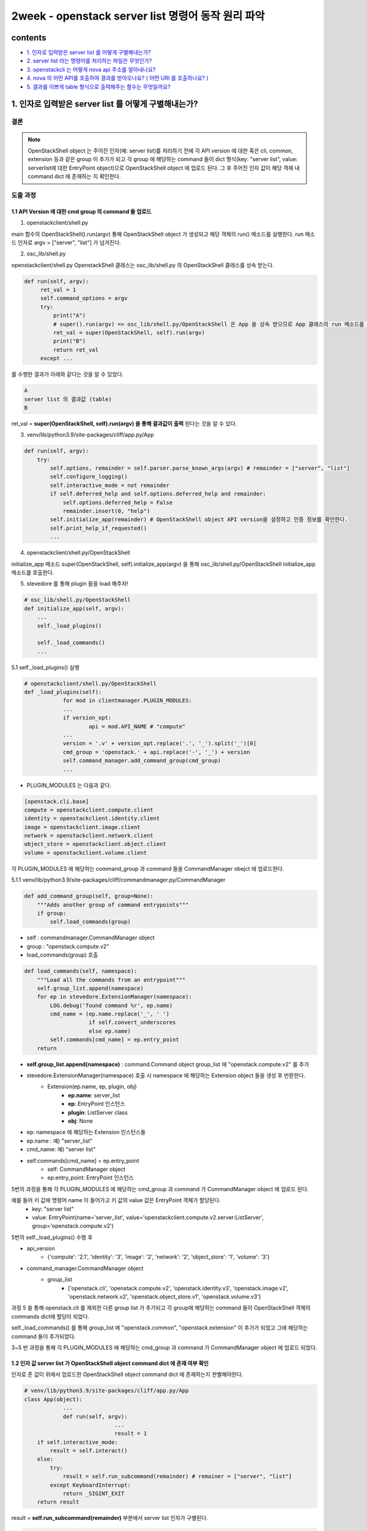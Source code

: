 ===========================================================
2week - openstack server list 명령어 동작 원리 파악
===========================================================

contents
---------------
- `1. 인자로 입력받은 server list 를 어떻게 구별해내는가?`_
- `2. server list  라는 명령어를 처리하는 파일은 무엇인가?`_
- `3. openstackcli 는 어떻게 nova api 주소를 알아내나요?`_
- `4. nova 의 어떤 API를 호출하여 결과를 받아오나요? ( 어떤 URI 를 호출하나요? )`_
- `5. 결과를 이쁘게 table 형식으로 출력해주는 함수는 무엇일까요?`_

1. 인자로 입력받은 server list 를 어떻게 구별해내는가?
-------------------------------------------------------------

결론
"""""""""""""
.. note::
    OpenStackShell object 는 주어진 인자(예: server list)를 처리하기 전에 각 API version 에 대한 혹은 cli, common, extension 등과 같은 group 이 추가가 되고 각 group 에 해당하는 command 들이 dict 형식(key: \"server list\", value: serverlist에 대한 EntryPoint object)으로 OpenStackShell object 에 업로드 된다.
    그 후 주어진 인자 값이 해당 객체 내 command dict 에 존재하는 지 확인한다.

도출 과정
"""""""""""""

1.1 API Version 에 대한 cmd group 의 command 들 업로드
^^^^^^^^^^^^^^^^^^^^^^^^^^^^^^^^^^^^^^^^^^^^^^^^^^^^^^^^

1. openstackclient/shell.py

main 함수의 OpenStackShell().run(argv) 통해 OpenStackShell object 가 생성되고 해당 객체의 run() 메소드를 실행한다. run 메소드 인자로 argv = [\"server\", \"list\"] 가 넘겨진다.

2. osc_lib/shell.py

openstackclient/shell.py OpenstackShell 클래스는 osc_lib/shell.py 의 OpenStackShell 클래스를 상속 받는다.

.. code-block:: python

   def run(self, argv):
        ret_val = 1
        self.command_options = argv
        try:
            print("A")
            # super().run(argv) => osc_lib/shell.py/OpenStackShell 은 App 을 상속 받으므로 App 클래스의 run 메소드를 실행한다.
            ret_val = super(OpenStackShell, self).run(argv)
            print("B")
            return ret_val
        except ...

를 수행한 결과가 아래와 같다는 것을 알 수 있었다.

.. code-block:: bash

    A
    server list 의 결과값 (table)
    B

ret_val = **super(OpenStackShell, self).run(argv) 을 통해 결과값이 출력** 된다는 것을 알 수 있다.

3. venv/lib/python3.9/site-packages/cliff/app.py/App

.. code-block:: python

    def run(self, argv):
        try:
            self.options, remainder = self.parser.parse_known_args(argv) # remainder = ["server", "list"]
            self.configure_logging()
            self.interactive_mode = not remainder
            if self.deferred_help and self.options.deferred_help and remainder:
                self.options.deferred_help = False
                remainder.insert(0, "help")
            self.initialize_app(remainder) # OpenStackShell object API version을 설정하고 인증 정보를 확인한다.
            self.print_help_if_requested()
            ...

4. openstackclient/shell.py/OpenStackShell

initialize_app 메소드   super(OpenStackShell, self).initialize_app(argv) 을 통해 osc_lib/shell.py/OpenStackShell initialize_app 메소드를 호출한다.

5. stevedore 를 통해 plugin 들을 load 해주자!

.. code-block:: python

    # osc_lib/shell.py/OpenStackShell
    def initialize_app(self, argv):
        ...
        self._load_plugins()

        self._load_commands()
        ...

5.1 self._load_plugins() 실행

.. code-block:: python

    # openstackclient/shell.py/OpenStackShell
    def _load_plugins(self):
		for mod in clientmanager.PLUGIN_MODULES:
		...
		if version_opt:
			api = mod.API_NAME # "compute"
		...
		version = '.v' + version_opt.replace('.', '_').split('_')[0]
		cmd_group = 'openstack.' + api.replace('-', '_') + version
		self.command_manager.add_command_group(cmd_group)
		...

- PLUGIN_MODULES 는 다음과 같다.

.. code-block:: bash

    [openstack.cli.base]
    compute = openstackclient.compute.client
    identity = openstackclient.identity.client
    image = openstackclient.image.client
    network = openstackclient.network.client
    object_store = openstackclient.object.client
    volume = openstackclient.volume.client

각 PLUGIN_MODULES 에 해당하는 command_group 과 command 들을 CommandManager obejct 에 업로드한다.

5.1.1 venv/lib/python3.9/site-packages/cliff/commandmanager.py/CommandManager

.. code-block:: python

    def add_command_group(self, group=None):
        """Adds another group of command entrypoints"""
        if group:
            self.load_commands(group)

- self : commandmanager.CommandManager object
- group : \"openstack.compute.v2\"
- load_commands(group) 호출

.. code-block:: python

    def load_commands(self, namespace):
        """Load all the commands from an entrypoint"""
        self.group_list.append(namespace)
        for ep in stevedore.ExtensionManager(namespace):
            LOG.debug('found command %r', ep.name)
            cmd_name = (ep.name.replace('_', ' ')
                        if self.convert_underscores
                        else ep.name)
            self.commands[cmd_name] = ep.entry_point
        return

- **self.group_list.append(namespace)** : command.Command object group_list 에 \"openstack.compute.v2\" 를 추가
- stevedore.ExtensionManager(namespace) 호출 시 namespace 에 해당하는 Extension object 들을 생성 후 반환한다.
    - Extension(ep.name, ep, plugin, obj)
        - **ep.name**: server_list
        - **ep**: EntryPoint 인스턴스
        - **plugin**: ListServer class
        - **obj**: None
- ep: namespace 에 해당하는 Extension 인스턴스들
- ep.name : 예) \"server_list\"
- cmd_name: 예) \"server list\"
- self.commands[cmd_name] = ep.entry_point
    - self: CommandManager object
    - ep.entry_point: EntryPoint 인스턴스

5번의 과정을 통해 각 PLUGIN_MODULES 에 해당하는 cmd_group 과 command 가 CommandManager object 에 업로드 된다.

예를 들어 키 값에 명령어 name 이 들어가고 키 값의 value 값은 EntryPoint 객체가 할당된다.
    - key: \"server list\"
    - value: EntryPoint(name=\'server_list\', value=\'openstackclient.compute.v2.server:ListServer\', group=\'openstack.compute.v2\')

5번의 self._load_plugins() 수행 후

- api_version
    - {\'compute\': \'2.1\', \'identity\': \'3\', \'image\': \'2\', \'network\': \'2\', \'object_store\': \'1\', \'volume\': \'3\'}
- command_manager.CommandManager object
    - group_list
        - [\'openstack.cli\', \'openstack.compute.v2\', \'openstack.identity.v3\', \'openstack.image.v2\', \'openstack.network.v2\', \'openstack.object_store.v1\', \'openstack.volume.v3\']

과정 5 을 통해 openstack.cli 를 제외한 다른 group list 가 추가되고 각 group에 해당하는 command 들이 OpenStackShell 객체의 commands dict에 할당이 되었다.

self._load_commands() 를 통해 group_list 에 \"openstack.common\", \"openstack.extension\" 이 추가가 되었고 그에 해당하는 command 들이 추가되었다.

3~5 번 과정을 통해 각 PLUGIN_MODULES 에 해당하는 cmd_group 과 command 가 CommandManager object 에 업로드 되었다.

1.2 인자 값 server list 가 OpenStackShell object command dict 에 존재 여부 확인
^^^^^^^^^^^^^^^^^^^^^^^^^^^^^^^^^^^^^^^^^^^^^^^^^^^^^^^^^^^^^^^^^^^^^^^^^^^^^^^^^^^^^

인자로 준 값이 위에서 업로드한 OpenStackShell object command dict 에 존재하는지 판별해야한다.

.. code-block:: python

    # venv/lib/python3.9/site-packages/cliff/app.py/App
    class App(object):
		...
		def run(self, argv):
				...
				result = 1
        if self.interactive_mode:
            result = self.interact()
        else:
            try:
                result = self.run_subcommand(remainder) # remainer = ["server", "list"]
            except KeyboardInterrupt:
                return _SIGINT_EXIT
        return result

result = **self.run_subcommand(remainder)** 부분에서 server list 인자가 구별된다.

.. code-block:: python

    # osc_lib/shell.py/OpenStackShell
    class OpenStackShell(app.App):
		...
		def run_subcommand(self, argv):
        self.init_profile()
        try:
            ret_value = super(OpenStackShell, self).run_subcommand(argv)
        finally:
            self.close_profile()
        return ret_value
		...

.. code-block:: python

    # venv/lib/python3.9/site-packages/cliff/app.py/App
    class App(object):
		def run_subcommand(self, argv):
		        try:
		            subcommand = self.command_manager.find_command(argv)
						except ValueError as err:
            # If there was no exact match, try to find a fuzzy match
            the_cmd = argv[0]
            fuzzy_matches = self.get_fuzzy_matches(the_cmd)
            if fuzzy_matches:
                article = 'a'
                if self.NAME[0] in 'aeiou':
                    article = 'an'
                self.stdout.write('%s: \'%s\' is not %s %s command. '
                                  'See \'%s --help\'.\n'
                                  % (self.NAME, ' '.join(argv), article,
                                      self.NAME, self.NAME))
                self.stdout.write('Did you mean one of these?\n')
                for match in fuzzy_matches:
                    self.stdout.write('  %s\n' % match)
            else:
                if self.options.debug:
                    raise
                else:
                    self.LOG.error(err)
            return 2

**find_command(argv) : 이 App 클래스 find_command 메소드를 통해 주어진 server list 인자를 통해 현재 OpenStackShell 에 포함된 command 에 있는 지 확인(구별)한다. 만약 인자로 주어진 명령어가 object 내의 command 에 존재하지 않으면 비슷한 (match 되는) 명령어 리스트를 보여주거나 에러를 발생시킨다.**


2. server list 라는 명령어를 처리하는 파일은 무엇인가?
----------------------------------------------------------------

결론
"""""""""""""

.. note::
    server list 명령어를 처리해주는 파일은 **openstack/python-openstackclient/openstackclient/compute/v2/server.py 이다.**

도출과정
"""""""""""""

.. code-block:: python

    # venv/lib/python3.9/site-packages/cliff/app.py/App
    class App(object):
        def run_subcommand(self, argv):
            try:
                subcommand = self.command_manager.find_command(argv)
                    except ...

                    ...
                    # cmd_factory: <class 'openstackclient.compute.v2.server.ListServer> cmd_name: 'server list' sub_argv: []
                    cmd_factory, cmd_name, sub_argv = subcommand
            kwargs = {}
            if 'cmd_name' in inspect.getfullargspec(cmd_factory.__init__).args:
                kwargs['cmd_name'] = cmd_name # kwargs: {'cmd_name': 'server list'}
            cmd = cmd_factory(self, self.options, **kwargs) # OpenstackShell 객체의 options, server list를 인자로 ListServer object 를 생성해서 cmd에 할당
            result = 1
            err = None
            try:
                self.prepare_to_run_command(cmd)
                full_name = (cmd_name
                             if self.interactive_mode
                             else ' '.join([self.NAME, cmd_name])
                             ) # self.NAME="shell"
                            # full_name: 'shell server list'
                cmd_parser = cmd.get_parser(full_name)
                try:
                    parsed_args = cmd_parser.parse_args(sub_argv)
                except SystemExit as ex:
                    raise cmd2.exceptions.Cmd2ArgparseError from ex
                result = cmd.run(parsed_args)

                ...

- **cmd.get_parser(full_name)**

    해당 명령어를 통해 "shell server list" 을 인자로 넘겨주며openstackclient/compute/v2/server.py/ListServer 클래스의 get_parser 메소드를 호출한다.

- **cmd.run(parsed_args)**

    cmd 는 OpenstackShell 객체의 options, server list를 인자로 생성된 ListServer object 이다.
    run 메소드 실행을 하게되면 osc_lib/command/command.py/Command 클래스의 run 메소드가 실행된다.
    => class ListServer 는 command.Lister 를 상속 받고 command.Lister는 Command 클래스를 상속 받기 때문

.. code-block:: python

   # osc_lib/command/command.py/Command
   class Command(command.Command, metaclass=CommandMeta):
		def run(self, parsed_args):
        self.log.debug('run(%s)', parsed_args)
        return super(Command, self).run(parsed_args)

super(Command, self).run(parsed_args) 실행 시 cliff/display.py/DisplayCommandBase 클래스의 run 메소드를 호출한다.

.. code-block:: python

   # venv/lib/python3.9/site-packages/cliff/display.py
   class DisplayCommandBase(command.Command, metaclass=abc.ABCMeta):
        def run(self, parsed_args):
            parsed_args = self._run_before_hooks(parsed_args)
            self.formatter = self._formatter_plugins[parsed_args.formatter].obj
            column_names, data = self.take_action(parsed_args)
            column_names, data = self._run_after_hooks(parsed_args,
                                                       (column_names, data))
            self.produce_output(parsed_args, column_names, data)
            return 0

- self : <openstackclient.compute.v2.server.ListServer object>
- parsed_args
    - Namespace(formatter='table', columns=[], quote_mode='nonnumeric', noindent=False, max_width=0, fit_width=False, print_empty=False, sort_columns=[], sort_direction=None, reservation_id=None, ip=None, ip6=None, name=None, instance_name=None, status=None, flavor=None, image=None, host=None, all_projects=False, project=None, project_domain=None, user=None, user_domain=None, deleted=False, availability_zone=None, key_name=None, has_config_drive=None, progress=None, vm_state=None, task_state=None, power_state=None, long=False, no_name_lookup=False, name_lookup_one_by_one=False, marker=None, limit=None, changes_before=None, changes_since=None, locked=False, unlocked=False, tags=[], not_tags=[])

openstackclient.compute.v2.server.ListServer 객체의 메소드 take_action 을 수행하며 column_names, data 를 반환 받는다.

**즉, server list 를 처리해주는 파일은 openstack/python-openstackclient/openstackclient/compute/v2/server.py 이다.**


3. openstackcli 는 어떻게 nova api 주소를 알아내나요?
----------------------------------------------------------------

\"server list\" 기준

.. code-block:: python

    # site-packages/cliff/app.py
    class App(object):
        ...

        def run_subcommand(self, argv):
        ...
        self.prepare_to_run_command(cmd)
        ...

- self: OpenStackShell object
- cmd: <openstackclient.compute.v2.server.ListServer object>

.. code-block:: python

    # osc_lib/shell.py
    def prepare_to_run_command(self, cmd):
        ...
        if cmd.auth_required:
            # Trigger the Identity client to initialize
            self.client_manager.session.auth.auth_ref = \

- self: OpenStackShell object

.. code-block:: python

    # osc_lib/clientmanager.py
    @property
    def auth_ref(self): # self: openstackclient.common.clientmanager.ClientManger object
        ...
        if not self._auth_ref:
            ...
            self._auth_ref = self.auth.get_auth_ref(self.session)
        return self._auth_ref

.. code-block:: python

    # site-packages/keystoneauth1/identity/generic/base.py
    def get_auth_ref(self, session, **kwargs):
        if not self._plugin:
            self._plugin = self._do_create_plugin(session)

        return self._plugin.get_auth_ref(session, **kwargs)

- self: <keystoneauth1.identity.generic.password.Password object at 0x7f9068498fa0>
- session: <keystoneauth1.session.Session object at 0x7f9088a7eb20>
- self._plugin: <keystoneauth1.identity.v3.password.Password object at 0x7f9078b7df10>

.. code-block:: python

    # site-packages/keystoneauth1/identity/v3/base.py
    def get_auth_ref(self, session, **kwargs):
        ...
        resp = session.post(token_url, json=body, headers=headers,
                                authenticated=False, log=False, **rkwargs)
        ...

- token_url: \'http://211.37.148.128/identity/v3/auth/tokens\'
- body: \'auth\' 정보
- headers: {\'Accept\': \'application/json\'}

.. code-block:: python

    # site-packages/keystoneauth1/session.py
    def post(self, url, **kwargs):
        """Perform a POST request.

        This calls :py:meth:`.request()` with ``method`` set to ``POST``.

        """
        return self.request(url, 'POST', **kwargs)

.. code-block:: python

    # site-packages/keystoneauth1/session.py
    def request(self, url, method, json=None, original_ip=None,
                user_agent=None, redirect=None, authenticated=None,
                endpoint_filter=None, auth=None, requests_auth=None,
                raise_exc=True, allow_reauth=True, log=True,
                endpoint_override=None, connect_retries=None, logger=None,
                allow=None, client_name=None, client_version=None,
                microversion=None, microversion_service_type=None,
                status_code_retries=0, retriable_status_codes=None,
                rate_semaphore=None, global_request_id=None,
                connect_retry_delay=None, status_code_retry_delay=None,
                **kwargs):

        ...
        resp = send(**kwargs)
        ...
        return resp

resp 는 kwargs(headers, auth 정보) 를 \'http://211.37.148.128/identity/v3/auth/tokens\' 에서 다음과 같은 \"catalog\" 값으로 nova, keystone, cinder, glance 등 모든 컴포넌트들의 api 주소를 가져온다.

.. code-block:: bash

    # resp 중 "catalog" nova 정보
    "catalog":
    [ ... {"endpoints": [{"id": "e7507720bc274e56b420466613be3f07", "interface": "public", "region_id": "RegionOne", "url": "http://211.37.148.128/compute/v2.1", "region": "RegionOne"}], "id": "3e7dec3e86ea4652ad633484b07fa368", "type": "compute", "name": "nova"}, ... ]

업로드된 정보들은 clientmanger.ClientManager obect 의 session.Session object(session) 에 keystoneauth1.identity.generic.password.Password object(auth)에 keystoneauth1.access.access.AccessInfoV3 object(auth_ref)에  keystoneauth1.access.service_catalog.ServiceCatalogV3 object (\"service_catalog\" )에 저장되어 있다.

4. nova 의 어떤 API를 호출하여 결과를 받아오나요? ( 어떤 URI 를 호출하나요? )
----------------------------------------------------------------------------------
- \'http://211.37.148.128/compute/v2.1\' 를 호출해서 결과 값을 받아온 거 같습니다.

5. 결과를 이쁘게 table 형식으로 출력해주는 함수는 무엇일까요?
----------------------------------------------------------------------------------

결론
"""""""""""""
.. note::
    site-packages/cliff/formatters/tables.py TableFormatter 클래스의 **emit_list 메소드** 에서 결과를 이쁘게 table 형식으로 출력해준다.

도출 과정
"""""""""""""

위에서 server list 인자의 openstackclient/compute/v2/server.py 파일에서의 처리 결과로 column_names 와 data 값을 할당 받았다.

- column_names=('ID', 'Name', 'Status', 'Networks', 'Image', 'Flavor')
- data = 해당 명령어 맞는 값들이 들어있는 generator 이다.

.. code-block:: python

   # venv/lib/python3.9/site-packages/cliff/display.py
   class DisplayCommandBase(command.Command, metaclass=abc.ABCMeta):
       def run(self, parsed_args):
            parsed_args = self._run_before_hooks(parsed_args)
            self.formatter = self._formatter_plugins[parsed_args.formatter].obj
            column_names, data = self.take_action(parsed_args)
            column_names, data = self._run_after_hooks(parsed_args,
                                                       (column_names, data))
            self.produce_output(parsed_args, column_names, data)
            return 0

위에서 도출된 값들을 self.produce_output(parsed_args, column_names, data) 를 수행하며 결과값들이 출력이된다. 여기서 self 는 server list 인자 기준 ListServer object 를 가리킨다.

.. code-block:: python

   class Lister(display.DisplayCommandBase, metaclass=abc.ABCMeta):
		...
		def produce_output(self, parsed_args, column_names, data):
            ...
            self.formatter.emit_list(
                columns_to_include, data, self.app.stdout, parsed_args,
            )
            return 0

self.formatter.emit_list(columns_to_include, data, self.app.stdout, parsed_args,) 를 수행 시 cliff/formatters/table.py/TableFormatter 에 emit_list 메소드가 호출된다.

.. code-block:: python

   def emit_list(self, column_names, data, stdout, parsed_args):

		# column_names로 PrettyTable 객체를 생성해 x에 할당
        x = prettytable.PrettyTable(
            column_names,
            print_empty=parsed_args.print_empty,
        )
        x.padding_width = 1 # 이 값을 변경해보면 table 형식이 달라진다는 것을 알 수 있다.

        if data:
            self.add_rows(x, column_names, data) # 데이터들이 table의 각 행에 입력된다.

        min_width = 8
        self._assign_max_widths(
            stdout, x, int(parsed_args.max_width), min_width,
            parsed_args.fit_width)

        formatted = x.get_string()
        stdout.write(formatted) # 결과값(테이블)을 출력해준다.
        stdout.write('\n')
        return

해당 메소드에서 column_names 와 data 를 테이블 형식으로 만들어 출력까지 수행한다.
